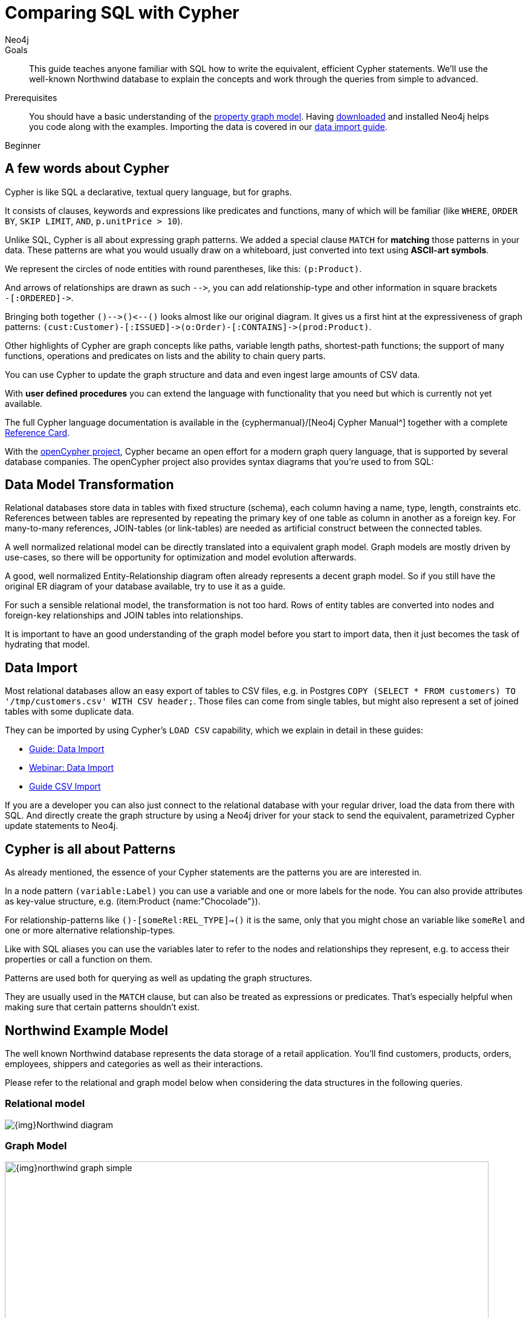 = Comparing SQL with Cypher
:level: Beginner
:page-level: Beginner
:author: Neo4j
:category: cypher
:tags: cypher, queries, graph-queries, sql-cypher, northwind-graph
:description: This guide teaches anyone familiar with SQL how to write the equivalent, efficient Cypher statements. We'll use the well-known Northwind database to explain the concepts and work through the queries from simple to advanced.
:page-comments:
:page-pagination:
:page-aliases: ROOT:guide-sql-to-cypher.adoc

.Goals
[abstract]
{description}

.Prerequisites
[abstract]
You should have a basic understanding of the xref:ROOT:get-started.adoc#property-graph[property graph model].
Having link:/download[downloaded] and installed Neo4j helps you code along with the examples.
Importing the data is covered in our xref:ROOT:guide-importing-data-and-etl.adoc[data import guide].

[role=expertise {level}]
{level}

[#cypher-for-sql-dev]
== A few words about Cypher

Cypher is like SQL a declarative, textual query language, but for graphs.

It consists of clauses, keywords and expressions like predicates and functions, many of which will be familiar (like `WHERE`, `ORDER BY`, `SKIP LIMIT`, `AND`, `p.unitPrice > 10`).

Unlike SQL, Cypher is all about expressing graph patterns.
We added a special clause `MATCH` for *matching* those patterns in your data.
These patterns are what you would usually draw on a whiteboard, just converted into text using *ASCII-art symbols*.

We represent the circles of node entities with round parentheses, like this: `(p:Product)`.

And arrows of relationships are drawn as such `+-->+`, you can add relationship-type and other information in square brackets +
`+-[:ORDERED]->+`.

Bringing both together `+()-->()<--()+` looks almost like our original diagram.
It gives us a first hint at the expressiveness of graph patterns: `+(cust:Customer)-[:ISSUED]->(o:Order)-[:CONTAINS]->(prod:Product)+`.

// what is going on here?
Other highlights of Cypher are graph concepts like paths, variable length paths, shortest-path functions;
the support of many functions, operations and predicates on lists and the ability to chain query parts.

You can use Cypher to update the graph structure and data and even ingest large amounts of CSV data.

With *user defined procedures* you can extend the language with functionality that you need but which is currently not yet available.

The full Cypher language documentation is available in the {cyphermanual}/[Neo4j Cypher Manual^] together with a complete link:/docs/cypher-refcard/current/[Reference Card].

With the http://openCypher.org[openCypher project], Cypher became an open effort for a modern graph query language, that is supported by several database companies.
The openCypher project also provides syntax diagrams that you're used to from SQL:

++++
<object type="image/svg+xml" data="//s3.amazonaws.com/artifacts.opencypher.org/railroad/Pattern.svg"></object>
++++

[#cypher-sql-data-model]
== Data Model Transformation

Relational databases store data in tables with fixed structure (schema), each column having a name, type, length, constraints etc.
References between tables are represented by repeating the primary key of one table as column in another as a foreign key.
For many-to-many references, JOIN-tables (or link-tables) are needed as artificial construct between the connected tables.

A well normalized relational model can be directly translated into a equivalent graph model.
Graph models are mostly driven by use-cases, so there will be opportunity for optimization and model evolution afterwards.

A good, well normalized Entity-Relationship diagram often already represents a decent graph model.
So if you still have the original ER diagram of your database available, try to use it as a guide.

For such a sensible relational model, the transformation is not too hard.
Rows of entity tables are converted into nodes and foreign-key relationships and JOIN tables into relationships.

It is important to have an good understanding of the graph model before you start to import data, then it just becomes the task of hydrating that model.

[#cypher-sql-data-import]
== Data Import

Most relational databases allow an easy export of tables to CSV files, e.g. in Postgres `COPY (SELECT * FROM customers) TO '/tmp/customers.csv' WITH CSV header;`.
Those files can come from single tables, but might also represent a set of joined tables with some duplicate data.

They can be imported by using Cypher's `LOAD CSV` capability, which we explain in detail in these guides:

* xref:ROOT:guide-importing-data-and-etl.adoc["Guide: Data Import",role=guide]
* http://watch.neo4j.org/video/112447027["Webinar: Data Import",role=video]
* xref:ROOT:guide-import-csv.adoc["Guide CSV Import",role=guide]

If you are a developer you can also just connect to the relational database with your regular driver, load the data from there with SQL.
And directly create the graph structure by using a Neo4j driver for your stack to send the equivalent, parametrized Cypher update statements to Neo4j.

[#cypher-sql-patterns]
== Cypher is all about Patterns

As already mentioned, the essence of your Cypher statements are the patterns you are are interested in.

In a node pattern `(variable:Label)` you can use a variable and one or more labels for the node.
You can also provide attributes as key-value structure, e.g. (item:Product {name:"Chocolade"}).

For relationship-patterns like `()-[someRel:REL_TYPE]->()` it is the same, only that you might chose an variable like `someRel` and one or more alternative relationship-types.

Like with SQL aliases you can use the variables later to refer to the nodes and relationships they represent, e.g. to access their properties or call a function on them.

Patterns are used both for querying as well as updating the graph structures.

They are usually used in the `MATCH` clause, but can also be treated as expressions or predicates.
That's especially helpful when making sure that certain patterns shouldn't exist.

[#cypher-sql-northwind]
== Northwind Example Model

The well known Northwind database represents the data storage of a retail application.
You'll find customers, products, orders, employees, shippers and categories as well as their interactions.

Please refer to the relational and graph model below when considering the data structures in the following queries.

=== Relational model

image::{img}Northwind_diagram.jpg[]

=== Graph Model

image::{img}northwind_graph_simple.png[width=800]

[#cypher-sql-queries]
== Querying the Data Step by Step

The intent of this guide is to introduce Cypher by comparing it with the equivalent SQL statements, so that your existing SQL knowledge allows your to understand it immediately.

=== Find all Products

_Select and Return Records_

Easy in SQL, just select everything from the `products` table.

[source, plsql]
----
SELECT p.*
FROM products as p;
----

//sqltable

Similarly in Cypher, you just *match* a simple pattern: all nodes with the *label* `:Product` and `RETURN` them.

[source, cypher]
----
MATCH (p:Product)
RETURN p;
----

//table

_Field Access, Ordering and Paging_

*More efficient is to return only a subset of attributes*, like `ProductName` and `UnitPrice`.
And while we're on it, let's also order by price and only return the 10 most expensive items.

[source, plsql]
----
SELECT p.ProductName, p.UnitPrice
FROM products as p
ORDER BY p.UnitPrice DESC
LIMIT 10;
----

//sqltable

You can copy and paste the changes from SQL to Cypher, it's thankfully unsurprising.
But remember that labels, relationship-types and property-names are *case sensitive* in Neo4j.

[source, cypher]
----
MATCH (p:Product)
RETURN p.productName, p.unitPrice
ORDER BY p.unitPrice DESC
LIMIT 10;
----

// table

=== Find single Product by Name

_Filter by Equality_

If we only want to look at a single Product, for instance delicious _Chocolade_, we filter in SQL with a `WHERE` clause.

[source, plsql]
----
SELECT p.ProductName, p.UnitPrice
FROM products AS p
WHERE p.ProductName = 'Chocolade';
----

//sqltable

Same in Cypher, here the `WHERE` belongs to the `MATCH` statement. Boring.

[source, cypher]
----
MATCH (p:Product)
WHERE p.productName = "Chocolade"
RETURN p.productName, p.unitPrice;
----

// table

There is a shortcut in Cypher if you match for a labeled node with a certain attribute.

[source, cypher]
----
MATCH (p:Product {productName:"Chocolade"})
RETURN p.productName, p.unitPrice;
----

_Indexing_

// table

If you want to match quickly by this node-label and attribute combination, it makes sense to create an index for that pair, if you haven't during the xref:ROOT:guide-importing-data-and-etl.adoc[import].

[source, cypher]
----
CREATE INDEX ON :Product(productName);
CREATE INDEX ON :Product(unitPrice);
----

=== Filter Products

_Filter by List/Range_

You can also filter by multiple values.

[source, plsql]
----
SELECT p.ProductName, p.UnitPrice
FROM products as p
WHERE p.ProductName IN ('Chocolade','Chai');
----

//sqltable

Similiarly in Cypher which has full collection support, not just the `IN` operator but collection functions, predicates and transformations.

[source, cypher]
----
MATCH (p:Product)
WHERE p.productName IN ['Chocolade','Chai']
RETURN p.productName, p.unitPrice;
----

// table

_Filter by Multiple Numeric and Textual Predicates_

Filtering can go further, let's try to find some expensive things starting with "C".

[source, plsql]
----
SELECT p.ProductName, p.UnitPrice
FROM products AS p
WHERE p.ProductName LIKE 'C%' AND p.UnitPrice > 100;
----

//sqltable

The `LIKE` operator is replaced by a `STARTS WITH` (there are also `CONTAINS` and `ENDS WITH`) all three of which are index supported.

[source, cypher]
----
MATCH (p:Product)
WHERE p.productName STARTS WITH "C" AND p.unitPrice > 100
RETURN p.productName, p.unitPrice;
----

You can also use a regular expression, like `p.productName =~ "C.*"`.

// table

=== Joining Products with Customers

_Join Records, Distinct Results_

We want to see who bought _Chocolade_.
Let's join the four tables together, refer to the model (ER-diagram) when you're unsure.

[source, plsql]
----
SELECT DISTINCT c.CompanyName
FROM customers AS c
JOIN orders AS o ON (c.CustomerID = o.CustomerID)
JOIN order_details AS od ON (o.OrderID = od.OrderID)
JOIN products AS p ON (od.ProductID = p.ProductID)
WHERE p.ProductName = 'Chocolade';
----

//sqltable

The graph model (have a look) is much simpler, as we don't need join tables, and expressing connections as graph patterns, is easier to read too.

[source, cypher]
----
MATCH (p:Product {productName:"Chocolade"})<-[:PRODUCT]-(:Order)<-[:PURCHASED]-(c:Customer)
RETURN distinct c.companyName;
----

// table

=== New Customers without Orders yet

_Outer Joins, Aggregation_

If we turn the question around and ask "What have I bought and paid in total?", the JOIN stays the same, only the filter expression changes.
Except if we have customers without any orders and still want to return them.
Then we have to use OUTER joins to make sure that results are returned even if there were no matching rows in other tables.

[source, plsql]
----
SELECT p.ProductName, sum(od.UnitPrice * od.Quantity) AS Volume
FROM customers AS c
LEFT OUTER JOIN orders AS o ON (c.CustomerID = o.CustomerID)
LEFT OUTER JOIN order_details AS od ON (o.OrderID = od.OrderID)
LEFT OUTER JOIN products AS p ON (od.ProductID = p.ProductID)
WHERE c.CompanyName = 'Drachenblut Delikatessen'
GROUP BY p.ProductName
ORDER BY Volume DESC;
----

//sqltable

In our Cypher query, the MATCH between customer and order becomes an OPTIONAL MATCH, which is the equivalent of an OUTER JOIN.

[source, cypher]
----
MATCH (c:Customer {companyName:"Drachenblut Delikatessen"})
OPTIONAL MATCH (p:Product)<-[pu:PRODUCT]-(:Order)<-[:PURCHASED]-(c)
RETURN p.productName, toInt(sum(pu.unitPrice * pu.quantity)) AS volume
ORDER BY volume DESC;
----

// table

=== Top-Selling Employees

_Aggregation, Grouping_

In the previous query we sneaked in a bit of aggregation.
By summing up product prices and ordered quantities, we provided an aggregated view per product for this customer.

You can use aggregation functions like `sum, count, avg, max` both in SQL and Cypher.
In SQL, aggregation is explicit so you have to provide all grouping keys again in the `GROUP BY` clause.
If we want to see our top-selling employees.

[source, plsql]
----
SELECT e.EmployeeID, count(*) AS Count
FROM Employee AS e
JOIN Order AS o ON (o.EmployeeID = e.EmployeeID)
GROUP BY e.EmployeeID
ORDER BY Count DESC LIMIT 10;
----

//sqltable

In Cypher grouping for aggregation is implicit.
As soon as you use the first aggregation function, all non-aggregated columns automatically become grouping keys.

[source, cypher]
----
MATCH (:Order)<-[:SOLD]-(e:Employee)
RETURN e.name, count(*) AS cnt
ORDER BY cnt DESC LIMIT 10
----

//table

=== Employee Territories

_Collecting Master-Detail Queries_

In SQL there is a particularly dreaded kind of query - master detail information.
You have one main entity (master, head, parent) and many dependent ones (detail, position, child).
Usually you either query it by joining both and returning the master data multiple times (once for each detail), or by only fetching the primary key of the master and then pulling all detail rows via that foreign key.

For instance if we look at the employees per territory, then the territory information is returned for each employee.

[source, plsql]
----
SELECT e.LastName, et.Description
FROM Employee AS e
JOIN EmployeeTerritory AS et ON (et.EmployeeID = e.EmployeeID)
JOIN Territory AS t ON (et.TerritoryID = t.TerritoryID);
----

//sqltable

In Cypher we can either return the structure like in SQL.
Or we can choose to use the `collect` aggregation function, which aggregates values into a collection (list,array).
So we only return one row per parent, containing an inlined collection of child values.
This also works for nested values.

[source, cypher]
----
MATCH (t:Territory)<-[:IN_TERRITORY]-(e:Employee)
RETURN t.description, collect(e.lastName);
----

//table

=== Product Categories

_Hierarchies and Trees, Variable Length Joins_

If you have to express category-, territory- or organizational hierarchies in SQL then you model it usually with a self-join via a foreign key from child to parent.
Adding data is not problematic, as are single level queries (get all children for this parent).
As soon as you get into multi-level queries, the number of joins explodes, especially if your level depth not fixed.

Taking the example of the product categories, we have to decide upfront up to how many levels of categories we want to query.
We will tackle only three potential levels here (which means 1+2+3 = 6 self-joins of the ProductCategory table).

// TODO check

[source, plsql]
----
SELECT p.ProductName
FROM Product AS p
JOIN ProductCategory pc ON (p.CategoryID = pc.CategoryID AND pc.CategoryName = "Dairy Products")

JOIN ProductCategory pc1 ON (p.CategoryID = pc1.CategoryID
JOIN ProductCategory pc2 ON (pc2.ParentID = pc2.CategoryID AND pc2.CategoryName = "Dairy Products")

JOIN ProductCategory pc3 ON (p.CategoryID = pc3.CategoryID
JOIN ProductCategory pc4 ON (pc3.ParentID = pc4.CategoryID)
JOIN ProductCategory pc5 ON (pc4.ParentID = pc5.CategoryID AND pc5.CategoryName = "Dairy Products")
;
----

//sqltable

Cypher is able to express hierarchies of any depth just with the appropriate relationships.
Variable levels are represented by variable length paths, which are denoted by a star `*` after the relationship-type and optional limits (`min..max`).

[source, cypher]
----
MATCH (p:Product)-[:CATEGORY]->(l:ProductCategory)-[:PARENT*0..]-(:ProductCategory {name:"Dairy Products"})
RETURN p.name
----

//table

There is much more to Cypher than shown in this short section.
Hopefully the comparison with SQL helped you to understand the concepts.
If you are intrigued by the possibilities and want to try and learn more, just link:/download[install Neo4j] on your machine and use the links to our different Cypher learning resources.

Learn Cypher:

* xref:index.adoc[Cypher Intro Guide]
* link:/online-course/[Interactive Online Course]
* {cyphermanual}[Cypher Manual^]
* link:/docs/cypher-refcard/current/[Reference Card^]

////

MATCH (choc:Product {ProductName:'Chocolade'})<-[:PRODUCT]-(:Order)<-[:SOLD]-(employee),
      (employee)-[:SOLD]->()-[:PRODUCT]->(other:Product)
RETURN employee.EmployeeID, other.ProductName, count(*) as count
ORDER BY count DESC
LIMIT 5

also introduce order by, limit

==== Find all Products in Category X

discuss graph patterns with relationships

==== Hierarchy

==== Varlength path

==== With

==== Shortest Path

=== Create a new product

=== create an order

////

[#cypher-resources]
== Resources
* xref:ROOT:graph-db-vs-rdbms.adoc["Data Model Transformation",role=guide]
